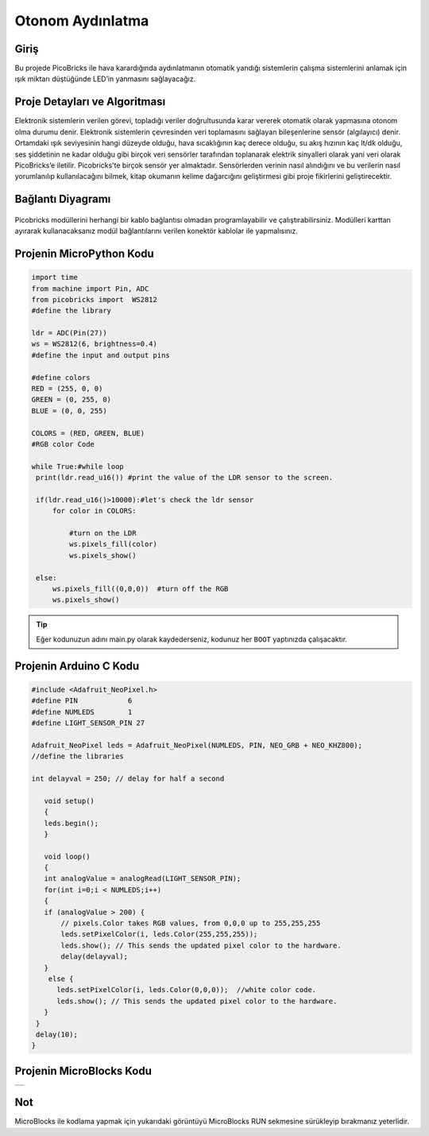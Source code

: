 ###########
Otonom Aydınlatma
###########

Giriş 
-------------
Bu projede PicoBricks ile hava karardığında aydınlatmanın otomatik yandığı sistemlerin çalışma sistemlerini anlamak için ışık miktarı düştüğünde LED’in yanmasını sağlayacağız.

   

Proje Detayları ve Algoritması
------------------------------

Elektronik sistemlerin verilen görevi, topladığı veriler doğrultusunda karar vererek otomatik olarak yapmasına otonom olma durumu denir. Elektronik sistemlerin çevresinden veri toplamasını sağlayan bileşenlerine sensör (algılayıcı) denir. Ortamdaki ışık seviyesinin hangi düzeyde olduğu, hava sıcaklığının kaç derece olduğu, su akış hızının kaç lt/dk olduğu, ses şiddetinin ne kadar olduğu gibi birçok veri sensörler tarafından toplanarak elektrik sinyalleri olarak yani veri olarak PicoBricks’e iletilir. Picobricks’te birçok sensör yer almaktadır. Sensörlerden verinin nasıl alındığını ve bu verilerin nasıl yorumlanılıp kullanılacağını bilmek, kitap okumanın kelime dağarcığını geliştirmesi gibi proje fikirlerini geliştirecektir.

Bağlantı Diyagramı
--------------

.. figure:: ../_static/autonomous-lighting.png      
    :align: center
    :width: 500
    :figclass: align-center
    
.. figure:: ../_static/autonomous-lighting1.png      
    :align: center
    :width: 520
    :figclass: align-center


Picobricks modüllerini herhangi bir kablo bağlantısı olmadan programlayabilir ve çalıştırabilirsiniz. Modülleri karttan ayırarak kullanacaksanız modül bağlantılarını verilen konektör kablolar ile yapmalısınız.

Projenin MicroPython Kodu
--------------------------------
.. code-block::

   import time
   from machine import Pin, ADC
   from picobricks import  WS2812
   #define the library

   ldr = ADC(Pin(27))
   ws = WS2812(6, brightness=0.4)
   #define the input and output pins

   #define colors
   RED = (255, 0, 0)
   GREEN = (0, 255, 0)
   BLUE = (0, 0, 255)

   COLORS = (RED, GREEN, BLUE)
   #RGB color Code

   while True:#while loop
    print(ldr.read_u16()) #print the value of the LDR sensor to the screen.
    
    if(ldr.read_u16()>10000):#let's check the ldr sensor
        for color in COLORS:
            
            #turn on the LDR
            ws.pixels_fill(color)
            ws.pixels_show()
                
    else:
        ws.pixels_fill((0,0,0))  #turn off the RGB
        ws.pixels_show()


.. tip::
  Eğer kodunuzun adını main.py olarak kaydederseniz, kodunuz her ``BOOT`` yaptınızda çalışacaktır.
   
Projenin Arduino C Kodu
-------------------------------


.. code-block::

   #include <Adafruit_NeoPixel.h>
   #define PIN            6
   #define NUMLEDS        1
   #define LIGHT_SENSOR_PIN 27

   Adafruit_NeoPixel leds = Adafruit_NeoPixel(NUMLEDS, PIN, NEO_GRB + NEO_KHZ800);
   //define the libraries

   int delayval = 250; // delay for half a second

      void setup() 
      {
      leds.begin(); 
      }

      void loop() 
      {
      int analogValue = analogRead(LIGHT_SENSOR_PIN);
      for(int i=0;i < NUMLEDS;i++)
      {
      if (analogValue > 200) {
          // pixels.Color takes RGB values, from 0,0,0 up to 255,255,255
          leds.setPixelColor(i, leds.Color(255,255,255));
          leds.show(); // This sends the updated pixel color to the hardware.
          delay(delayval); 
      }
       else {
         leds.setPixelColor(i, leds.Color(0,0,0));  //white color code.
         leds.show(); // This sends the updated pixel color to the hardware.
      }
    }
    delay(10);
   }


Projenin MicroBlocks Kodu
------------------------------------

+----------------------+
||autonomous-lighting2||     
+----------------------+

.. |autonomous-lighting2| image:: _static/autonomous-lighting2.png



Not
-----
MicroBlocks ile kodlama yapmak için yukarıdaki görüntüyü MicroBlocks RUN sekmesine sürükleyip bırakmanız yeterlidir.
  

    
